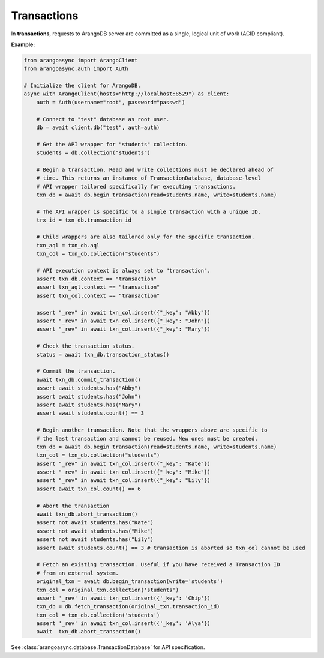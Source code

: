 Transactions
------------

In **transactions**, requests to ArangoDB server are committed as a single,
logical unit of work (ACID compliant).

**Example:**

.. code-block:: python

    from arangoasync import ArangoClient
    from arangoasync.auth import Auth

    # Initialize the client for ArangoDB.
    async with ArangoClient(hosts="http://localhost:8529") as client:
        auth = Auth(username="root", password="passwd")

        # Connect to "test" database as root user.
        db = await client.db("test", auth=auth)

        # Get the API wrapper for "students" collection.
        students = db.collection("students")

        # Begin a transaction. Read and write collections must be declared ahead of
        # time. This returns an instance of TransactionDatabase, database-level
        # API wrapper tailored specifically for executing transactions.
        txn_db = await db.begin_transaction(read=students.name, write=students.name)

        # The API wrapper is specific to a single transaction with a unique ID.
        trx_id = txn_db.transaction_id

        # Child wrappers are also tailored only for the specific transaction.
        txn_aql = txn_db.aql
        txn_col = txn_db.collection("students")

        # API execution context is always set to "transaction".
        assert txn_db.context == "transaction"
        assert txn_aql.context == "transaction"
        assert txn_col.context == "transaction"

        assert "_rev" in await txn_col.insert({"_key": "Abby"})
        assert "_rev" in await txn_col.insert({"_key": "John"})
        assert "_rev" in await txn_col.insert({"_key": "Mary"})

        # Check the transaction status.
        status = await txn_db.transaction_status()

        # Commit the transaction.
        await txn_db.commit_transaction()
        assert await students.has("Abby")
        assert await students.has("John")
        assert await students.has("Mary")
        assert await students.count() == 3

        # Begin another transaction. Note that the wrappers above are specific to
        # the last transaction and cannot be reused. New ones must be created.
        txn_db = await db.begin_transaction(read=students.name, write=students.name)
        txn_col = txn_db.collection("students")
        assert "_rev" in await txn_col.insert({"_key": "Kate"})
        assert "_rev" in await txn_col.insert({"_key": "Mike"})
        assert "_rev" in await txn_col.insert({"_key": "Lily"})
        assert await txn_col.count() == 6

        # Abort the transaction
        await txn_db.abort_transaction()
        assert not await students.has("Kate")
        assert not await students.has("Mike")
        assert not await students.has("Lily")
        assert await students.count() == 3 # transaction is aborted so txn_col cannot be used

        # Fetch an existing transaction. Useful if you have received a Transaction ID
        # from an external system.
        original_txn = await db.begin_transaction(write='students')
        txn_col = original_txn.collection('students')
        assert '_rev' in await txn_col.insert({'_key': 'Chip'})
        txn_db = db.fetch_transaction(original_txn.transaction_id)
        txn_col = txn_db.collection('students')
        assert '_rev' in await txn_col.insert({'_key': 'Alya'})
        await  txn_db.abort_transaction()

See :class:`arangoasync.database.TransactionDatabase` for API specification.
